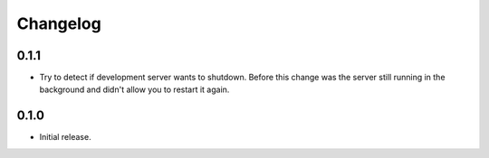 Changelog
=========

0.1.1
-----

* Try to detect if development server wants to shutdown. Before this change
  was the server still running in the background and didn't allow you to
  restart it again.

0.1.0
-----

* Initial release.
